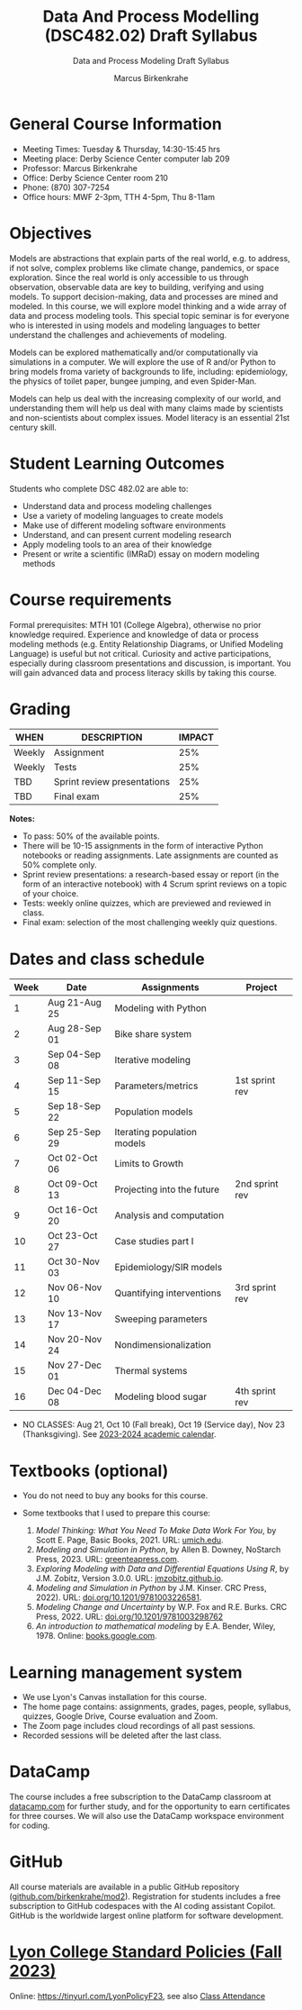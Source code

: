 #+TITLE:Data And Process Modelling (DSC482.02) Draft Syllabus
#+AUTHOR: Marcus Birkenkrahe
#+SUBTITLE: Data and Process Modeling Draft Syllabus
#+startup: overview hideblocks indent inlineimages
* General Course Information

- Meeting Times: Tuesday & Thursday, 14:30-15:45 hrs
- Meeting place: Derby Science Center computer lab 209
- Professor: Marcus Birkenkrahe
- Office: Derby Science Center room 210
- Phone: (870) 307-7254
- Office hours: MWF 2-3pm, TTH 4-5pm, Thu 8-11am
* Objectives

Models are abstractions that explain parts of the real world,
e.g. to address, if not solve, complex problems like climate
change, pandemics, or space exploration. Since the real world is
only accessible to us through observation, observable data are key
to building, verifying and using models. To support
decision-making, data and processes are mined and modeled. In this
course, we will explore model thinking and a wide array of data and
process modeling tools. This special topic seminar is for everyone
who is interested in using models and modeling languages to better
understand the challenges and achievements of modeling.

Models can be explored mathematically and/or computationally via
simulations in a computer. We will explore the use of R and/or
Python to bring models froma variety of backgrounds to life,
including: epidemiology, the physics of toilet paper, bungee
jumping, and even Spider-Man.

Models can help us deal with the increasing complexity of our
world, and understanding them will help us deal with many claims
made by scientists and non-scientists about complex issues. Model
literacy is an essential 21st century skill.

* Student Learning Outcomes

Students who complete DSC 482.02 are able to:

- Understand data and process modeling challenges
- Use a variety of modeling languages to create models
- Make use of different modeling software environments
- Understand, and can present current modeling research
- Apply modeling tools to an area of their knowledge
- Present or write a scientific (IMRaD) essay on modern modeling
  methods

* Course requirements

Formal prerequisites: MTH 101 (College Algebra), otherwise no prior
knowledge required. Experience and knowledge of data or process
modeling methods (e.g. Entity Relationship Diagrams, or Unified
Modeling Language) is useful but not critical. Curiosity and active
participations, especially during classroom presentations and
discussion, is important. You will gain advanced data and process
literacy skills by taking this course.

* Grading

| WHEN   | DESCRIPTION                 | IMPACT |
|--------+-----------------------------+--------|
| Weekly | Assignment                  |    25% |
| Weekly | Tests                       |    25% |
| TBD    | Sprint review presentations |    25% |
| TBD    | Final exam                  |    25% |

*Notes:*
- To pass: 50% of the available points.
- There will be 10-15 assignments in the form of interactive Python
  notebooks or reading assignments. Late assignments are counted as
  50% complete only.
- Sprint review presentations: a research-based essay or report (in
  the form of an interactive notebook) with 4 Scrum sprint reviews on
  a topic of your choice.
- Tests: weekly online quizzes, which are previewed and reviewed in
  class.
- Final exam: selection of the most challenging weekly quiz questions.

* Dates and class schedule

| Week | Date          | Assignments                 | Project        |
|------+---------------+-----------------------------+----------------|
|    1 | Aug 21-Aug 25 | Modeling with Python        |                |
|    2 | Aug 28-Sep 01 | Bike share system           |                |
|    3 | Sep 04-Sep 08 | Iterative modeling          |                |
|    4 | Sep 11-Sep 15 | Parameters/metrics          | 1st sprint rev |
|    5 | Sep 18-Sep 22 | Population models           |                |
|    6 | Sep 25-Sep 29 | Iterating population models |                |
|    7 | Oct 02-Oct 06 | Limits to Growth            |                |
|    8 | Oct 09-Oct 13 | Projecting into the future  | 2nd sprint rev |
|    9 | Oct 16-Oct 20 | Analysis and computation    |                |
|   10 | Oct 23-Oct 27 | Case studies part I         |                |
|   11 | Oct 30-Nov 03 | Epidemiology/SIR models     |                |
|   12 | Nov 06-Nov 10 | Quantifying interventions   | 3rd sprint rev |
|   13 | Nov 13-Nov 17 | Sweeping parameters         |                |
|   14 | Nov 20-Nov 24 | Nondimensionalization       |                |
|   15 | Nov 27-Dec 01 | Thermal systems             |                |
|   16 | Dec 04-Dec 08 | Modeling blood sugar        | 4th sprint rev |

- NO CLASSES: Aug 21, Oct 10 (Fall break), Oct 19 (Service day), Nov
  23 (Thanksgiving). See [[https://catalog.lyon.edu/202324-academic-calendar][2023-2024 academic calendar]].

* Textbooks (optional)

- You do not need to buy any books for this course.

- Some textbooks that I used to prepare this course:
  1) /Model Thinking: What You Need To Make Data Work For You/, by
     Scott E. Page, Basic Books, 2021. URL: [[https://sites.lsa.umich.edu/scottepage/home/the-model-thinker/][umich.edu]].
  2) /Modeling and Simulation in Python/, by Allen B. Downey, NoStarch
     Press, 2023. URL: [[https://greenteapress.com/wp/modsimpy/][greenteapress.com]].
  3) /Exploring Modeling with Data and Differential Equations Using
     R/, by J.M. Zobitz, Version 3.0.0. URL: [[https://jmzobitz.github.io/ModelingWithR/][jmzobitz.github.io]].
  4) /Modeling and Simulation in Python/ by J.M. Kinser. CRC Press,
     2022). URL: [[https://doi.org/10.1201/9781003226581][doi.org/10.1201/9781003226581]].
  5) /Modeling Change and Uncertainty/ by W.P. Fox and R.E. Burks. CRC
     Press, 2022. URL: [[https://doi.org/10.1201/9781003298762][doi.org/10.1201/9781003298762]]
  6) /An introduction to mathematical modeling/ by E.A. Bender,
     Wiley, 1978. Online: [[https://www.google.com/books/edition/An_Introduction_to_Mathematical_Modeling/adf515kSDOkC?hl=en][books.google.com]].

* Learning management system

- We use Lyon's Canvas installation for this course.
- The home page contains: assignments, grades, pages, people,
  syllabus, quizzes, Google Drive, Course evaluation and Zoom.
- The Zoom page includes cloud recordings of all past sessions.
- Recorded sessions will be deleted after the last class.

* DataCamp

The course includes a free subscription to the DataCamp classroom at
[[https://datacamp.com/][datacamp.com]] for further study, and for the opportunity to earn
certificates for three courses. We will also use the DataCamp
workspace environment for coding.

* GitHub

All course materials are available in a public GitHub repository
([[https://github.com/birkenkrahe/mod2][github.com/birkenkrahe/mod2]]). Registration for students includes a
free subscription to GitHub codespaces with the AI coding assistant
Copilot. GitHub is the worldwide largest online platform for software
development.

* [[https://docs.google.com/document/d/1ZaoAIX7rdBOsRntBxPk7TK77Vld9NXECVLvT9_Jovwc/edit?usp=sharing][Lyon College Standard Policies (Fall 2023)]]

Online: https://tinyurl.com/LyonPolicyF23, see also [[https://catalog.lyon.edu/class-attendance][Class Attendance]]
